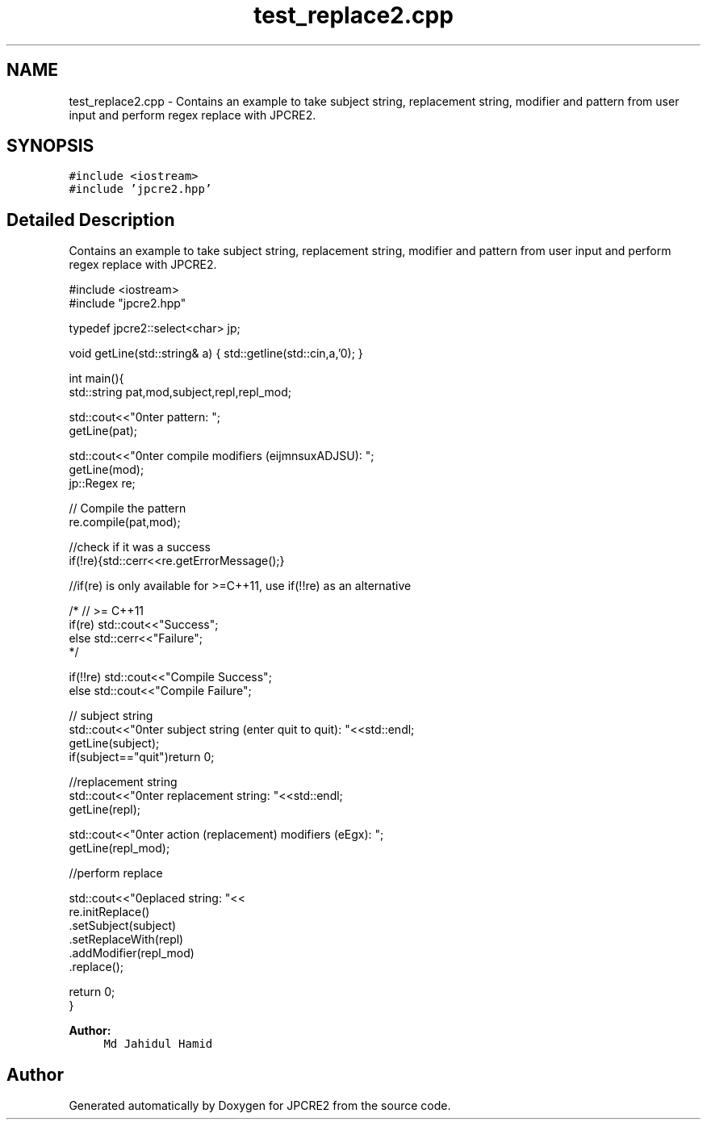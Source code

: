 .TH "test_replace2.cpp" 3 "Wed Nov 23 2016" "Version 10.28.10" "JPCRE2" \" -*- nroff -*-
.ad l
.nh
.SH NAME
test_replace2.cpp \- Contains an example to take subject string, replacement string, modifier and pattern from user input and perform regex replace with JPCRE2\&.  

.SH SYNOPSIS
.br
.PP
\fC#include <iostream>\fP
.br
\fC#include 'jpcre2\&.hpp'\fP
.br

.SH "Detailed Description"
.PP 
Contains an example to take subject string, replacement string, modifier and pattern from user input and perform regex replace with JPCRE2\&. 


.PP
.nf

#include <iostream>
#include "jpcre2\&.hpp"

typedef jpcre2::select<char> jp;

void getLine(std::string& a) { std::getline(std::cin,a,'\n'); }


int main(){
    std::string pat,mod,subject,repl,repl_mod;

    std::cout<<"\nEnter pattern: ";
    getLine(pat);

    std::cout<<"\nEnter compile modifiers (eijmnsuxADJSU): ";
    getLine(mod);
    jp::Regex re;   

    // Compile the pattern
    re\&.compile(pat,mod);
    
    //check if it was a success
    if(!re){std::cerr<<re\&.getErrorMessage();} 
    
    //if(re) is only available for >=C++11, use if(!!re) as an alternative
    
    /* // >= C++11
    if(re) std::cout<<"\n Success";
    else std::cerr<<"\n Failure";
    */
    
    if(!!re) std::cout<<"\n Compile Success";
    else std::cout<<"\n Compile Failure";

    // subject string
    std::cout<<"\nEnter subject string (enter quit to quit): "<<std::endl;
    getLine(subject);
    if(subject=="quit")return 0;
    
     //replacement string
    std::cout<<"\nEnter replacement string: "<<std::endl;
    getLine(repl);

    std::cout<<"\nEnter action (replacement) modifiers (eEgx): ";
    getLine(repl_mod);

    //perform replace

    std::cout<<"\nreplaced string: "<<
        re\&.initReplace()
          \&.setSubject(subject)
          \&.setReplaceWith(repl)
          \&.addModifier(repl_mod)
          \&.replace();

    return 0;
}

.fi
.PP
 
.PP
\fBAuthor:\fP
.RS 4
\fCMd Jahidul Hamid\fP 
.RE
.PP

.SH "Author"
.PP 
Generated automatically by Doxygen for JPCRE2 from the source code\&.
